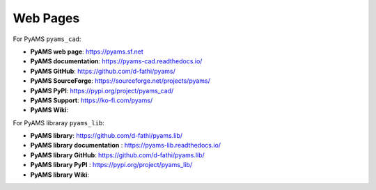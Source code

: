 
Web Pages
=========

For PyAMS ``pyams_cad``:

- **PyAMS web page**: `<https://pyams.sf.net>`_
- **PyAMS documentation**: `<https://pyams-cad.readthedocs.io/>`_
- **PyAMS GitHub**: `<https://github.com/d-fathi/pyams/>`_
- **PyAMS SourceForge**: `<https://sourceforge.net/projects/pyams/>`_
- **PyAMS PyPI**: `<https://pypi.org/project/pyams_cad/>`_
- **PyAMS Support**:  `<https://ko-fi.com/pyams/>`_
- **PyAMS Wiki**:

For PyAMS libraray ``pyams_lib``:

- **PyAMS library**: `<https://github.com/d-fathi/pyams.lib/>`_
- **PyAMS library documentation** : `<https://pyams-lib.readthedocs.io/>`_
- **PyAMS library GitHub**: `<https://github.com/d-fathi/pyams.lib/>`_
- **PyAMS library PyPI** : `<https://pypi.org/project/pyams_lib/>`_
- **PyAMS library Wiki**:





